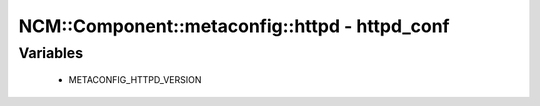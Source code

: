 #################################################
NCM\::Component\::metaconfig\::httpd - httpd_conf
#################################################

Variables
---------

 - METACONFIG_HTTPD_VERSION
